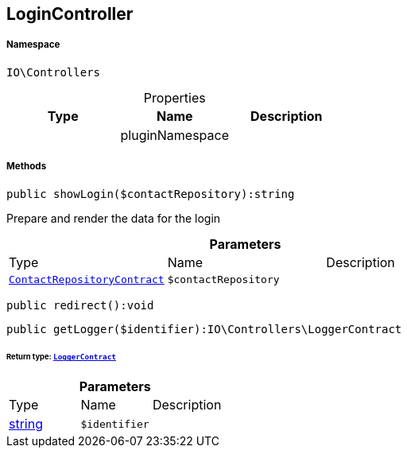 :table-caption!:
:example-caption!:
:source-highlighter: prettify
:sectids!:
[[io__logincontroller]]
== LoginController





===== Namespace

`IO\Controllers`





.Properties
|===
|Type |Name |Description

|
    |pluginNamespace
    |
|===


===== Methods

[source%nowrap, php]
----

public showLogin($contactRepository):string

----

    





Prepare and render the data for the login

.*Parameters*
|===
|Type |Name |Description
|        xref:Miscellaneous.adoc#miscellaneous_controllers_contactrepositorycontract[`ContactRepositoryContract`]
a|`$contactRepository`
|
|===


[source%nowrap, php]
----

public redirect():void

----

    







[source%nowrap, php]
----

public getLogger($identifier):IO\Controllers\LoggerContract

----

    


====== *Return type:*        xref:Miscellaneous.adoc#miscellaneous_controllers_loggercontract[`LoggerContract`]




.*Parameters*
|===
|Type |Name |Description
|link:http://php.net/string[string^]
a|`$identifier`
|
|===


